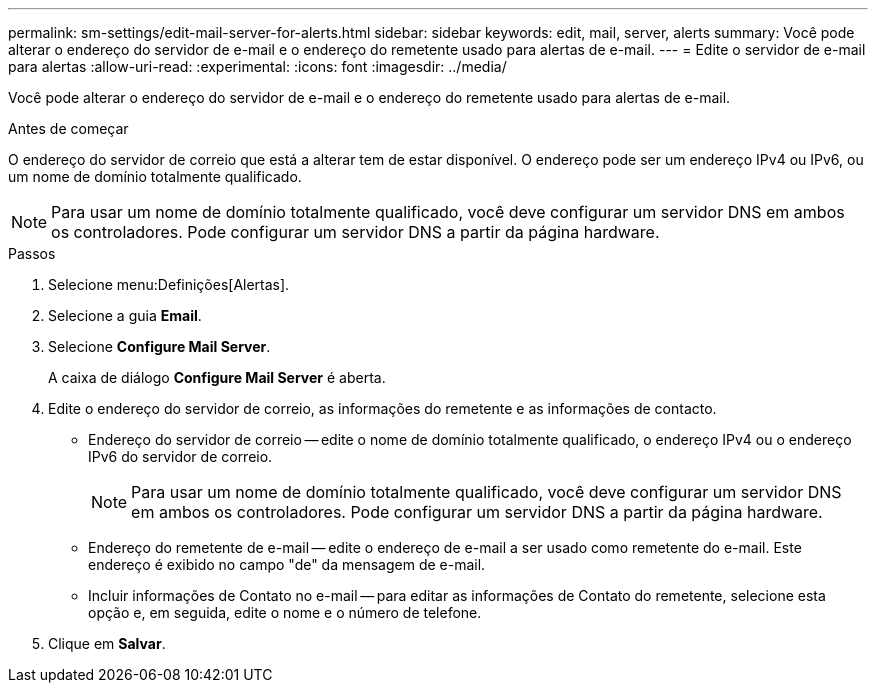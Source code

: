 ---
permalink: sm-settings/edit-mail-server-for-alerts.html 
sidebar: sidebar 
keywords: edit, mail, server, alerts 
summary: Você pode alterar o endereço do servidor de e-mail e o endereço do remetente usado para alertas de e-mail. 
---
= Edite o servidor de e-mail para alertas
:allow-uri-read: 
:experimental: 
:icons: font
:imagesdir: ../media/


[role="lead"]
Você pode alterar o endereço do servidor de e-mail e o endereço do remetente usado para alertas de e-mail.

.Antes de começar
O endereço do servidor de correio que está a alterar tem de estar disponível. O endereço pode ser um endereço IPv4 ou IPv6, ou um nome de domínio totalmente qualificado.

[NOTE]
====
Para usar um nome de domínio totalmente qualificado, você deve configurar um servidor DNS em ambos os controladores. Pode configurar um servidor DNS a partir da página hardware.

====
.Passos
. Selecione menu:Definições[Alertas].
. Selecione a guia *Email*.
. Selecione *Configure Mail Server*.
+
A caixa de diálogo *Configure Mail Server* é aberta.

. Edite o endereço do servidor de correio, as informações do remetente e as informações de contacto.
+
** Endereço do servidor de correio -- edite o nome de domínio totalmente qualificado, o endereço IPv4 ou o endereço IPv6 do servidor de correio.
+
[NOTE]
====
Para usar um nome de domínio totalmente qualificado, você deve configurar um servidor DNS em ambos os controladores. Pode configurar um servidor DNS a partir da página hardware.

====
** Endereço do remetente de e-mail -- edite o endereço de e-mail a ser usado como remetente do e-mail. Este endereço é exibido no campo "de" da mensagem de e-mail.
** Incluir informações de Contato no e-mail -- para editar as informações de Contato do remetente, selecione esta opção e, em seguida, edite o nome e o número de telefone.


. Clique em *Salvar*.

